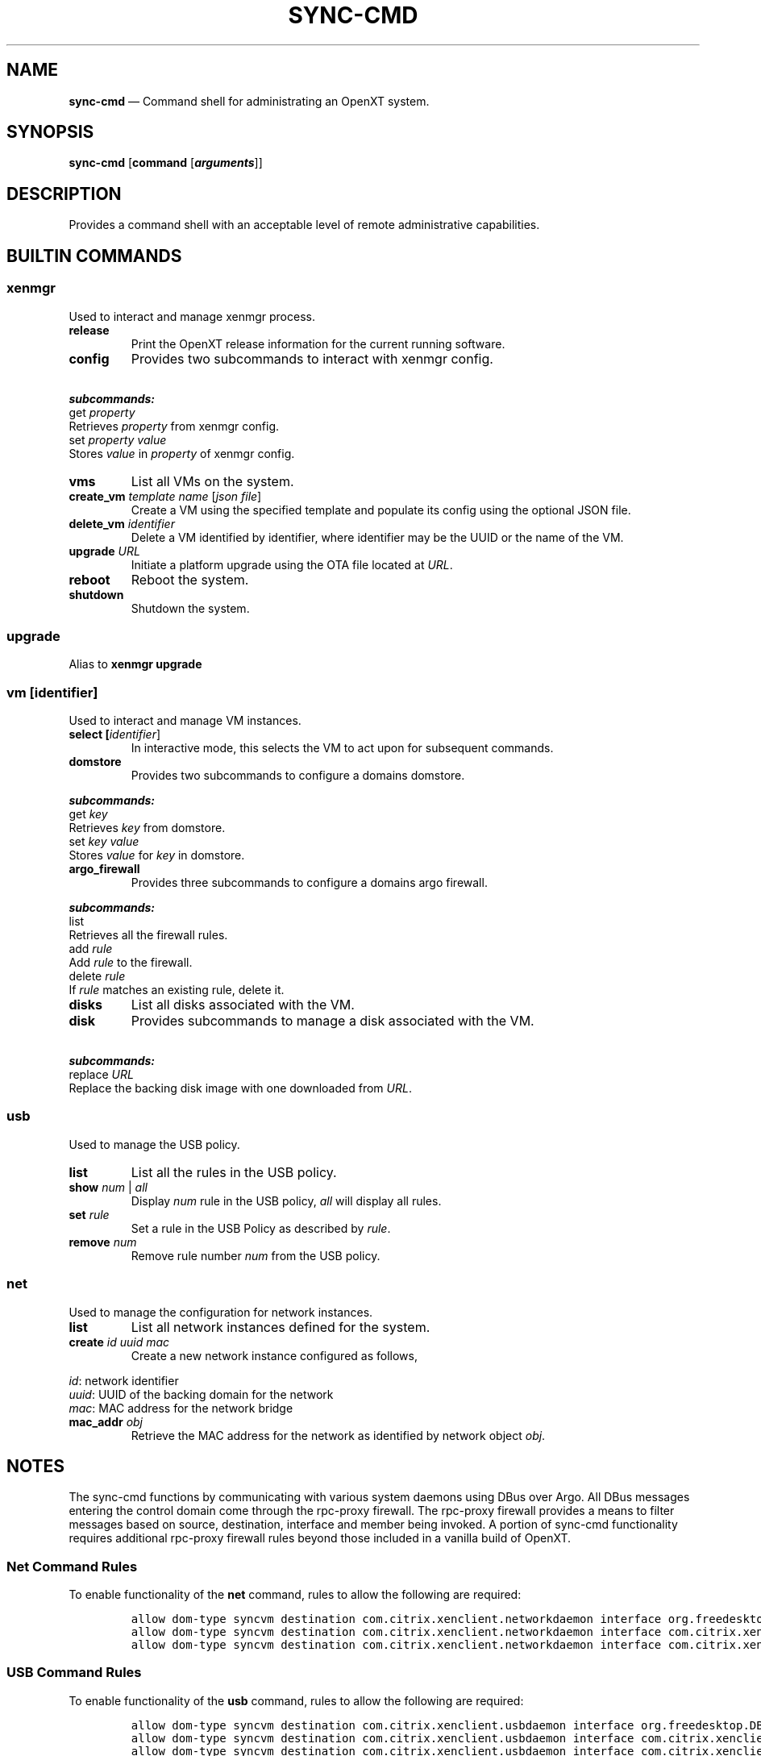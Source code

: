 .\" Automatically generated by Pandoc 2.5
.\"
.TH "SYNC\-CMD" "1" "" "Version 1.0" "Synchronizer Command Shell"
.hy
.SH NAME
.PP
\f[B]sync\-cmd\f[R] \[em] Command shell for administrating an OpenXT
system.
.SH SYNOPSIS
.PP
\f[B]sync\-cmd\f[R] [\f[B]command\f[R] [\f[B]\f[BI]arguments\f[B]\f[R]]]
.SH DESCRIPTION
.PP
Provides a command shell with an acceptable level of remote
administrative capabilities.
.SH BUILTIN COMMANDS
.SS xenmgr
.PP
Used to interact and manage xenmgr process.
.TP
.B release
Print the OpenXT release information for the current running software.
.TP
.B config
Provides two subcommands to interact with xenmgr config.
.PP
\ \ \ \ \ \ \ \f[B]\f[BI]subcommands:\f[B]\f[R]
.PD 0
.P
.PD
.PD 0
.P
.PD
\ \ \ \ \ \ \ get \f[I]property\f[R]
.PD 0
.P
.PD
\ \ \ \ \ \ \ \ \ \ \ Retrieves \f[I]property\f[R] from xenmgr config.
.PD 0
.P
.PD
.PD 0
.P
.PD
\ \ \ \ \ \ \ set \f[I]property\f[R] \f[I]value\f[R]
.PD 0
.P
.PD
\ \ \ \ \ \ \ \ \ \ \ Stores \f[I]value\f[R] in \f[I]property\f[R] of
xenmgr config.
.TP
.B vms
List all VMs on the system.
.TP
.B create_vm \f[I]template name\f[R] [\f[I]json file\f[R]]
Create a VM using the specified template and populate its config using
the optional JSON file.
.TP
.B delete_vm \f[I]identifier\f[R]
Delete a VM identified by identifier, where identifier may be the UUID
or the name of the VM.
.TP
.B upgrade \f[I]URL\f[R]
Initiate a platform upgrade using the OTA file located at \f[I]URL\f[R].
.TP
.B reboot
Reboot the system.
.TP
.B shutdown
Shutdown the system.
.SS upgrade
.PP
Alias to \f[B]xenmgr upgrade\f[R]
.SS vm [\f[I]identifier\f[R]]
.PP
Used to interact and manage VM instances.
.TP
.B select [\f[I]identifier\f[R]]
In interactive mode, this selects the VM to act upon for subsequent
commands.
.TP
.B domstore
Provides two subcommands to configure a domains domstore.
.PP
\ \ \ \ \ \ \ \f[B]\f[BI]subcommands:\f[B]\f[R]
.PD 0
.P
.PD
.PD 0
.P
.PD
\ \ \ \ \ \ \ get \f[I]key\f[R]
.PD 0
.P
.PD
\ \ \ \ \ \ \ \ \ \ \ Retrieves \f[I]key\f[R] from domstore.
.PD 0
.P
.PD
.PD 0
.P
.PD
\ \ \ \ \ \ \ set \f[I]key\f[R] \f[I]value\f[R]
.PD 0
.P
.PD
\ \ \ \ \ \ \ \ \ \ \ Stores \f[I]value\f[R] for \f[I]key\f[R] in
domstore.
.TP
.B argo_firewall
Provides three subcommands to configure a domains argo firewall.
.PP
\ \ \ \ \ \ \ \f[B]\f[BI]subcommands:\f[B]\f[R]
.PD 0
.P
.PD
.PD 0
.P
.PD
\ \ \ \ \ \ \ list
.PD 0
.P
.PD
\ \ \ \ \ \ \ \ \ \ \ Retrieves all the firewall rules.
.PD 0
.P
.PD
.PD 0
.P
.PD
\ \ \ \ \ \ \ add \f[I]rule\f[R]
.PD 0
.P
.PD
\ \ \ \ \ \ \ \ \ \ \ Add \f[I]rule\f[R] to the firewall.
.PD 0
.P
.PD
.PD 0
.P
.PD
\ \ \ \ \ \ \ delete \f[I]rule\f[R]
.PD 0
.P
.PD
\ \ \ \ \ \ \ \ \ \ \ If \f[I]rule\f[R] matches an existing rule, delete
it.
.TP
.B disks
List all disks associated with the VM.
.TP
.B disk
Provides subcommands to manage a disk associated with the VM.
.PP
\ \ \ \ \ \ \ \f[B]\f[BI]subcommands:\f[B]\f[R]
.PD 0
.P
.PD
.PD 0
.P
.PD
\ \ \ \ \ \ \ replace \f[I]URL\f[R]
.PD 0
.P
.PD
\ \ \ \ \ \ \ \ \ \ \ Replace the backing disk image with one downloaded
from \f[I]URL\f[R].
.SS usb
.PP
Used to manage the USB policy.
.TP
.B list
List all the rules in the USB policy.
.TP
.B show \f[I]num\f[R] | \f[I]all\f[R]
Display \f[I]num\f[R] rule in the USB policy, \f[I]all\f[R] will display
all rules.
.TP
.B set \f[I]rule\f[R]
Set a rule in the USB Policy as described by \f[I]rule\f[R].
.TP
.B remove \f[I]num\f[R]
Remove rule number \f[I]num\f[R] from the USB policy.
.SS net
.PP
Used to manage the configuration for network instances.
.TP
.B list
List all network instances defined for the system.
.TP
.B create \f[I]id\f[R] \f[I]uuid\f[R] \f[I]mac\f[R]
Create a new network instance configured as follows,
.PP
\ \ \ \ \ \ \ \f[I]id\f[R]: network identifier
.PD 0
.P
.PD
\ \ \ \ \ \ \ \f[I]uuid\f[R]: UUID of the backing domain for the network
.PD 0
.P
.PD
\ \ \ \ \ \ \ \f[I]mac\f[R]: MAC address for the network bridge
.TP
.B mac_addr \f[I]obj\f[R]
Retrieve the MAC address for the network as identified by network object
\f[I]obj\f[R].
.SH NOTES
.PP
The sync\-cmd functions by communicating with various system daemons
using DBus over Argo.
All DBus messages entering the control domain come through the
rpc\-proxy firewall.
The rpc\-proxy firewall provides a means to filter messages based on
source, destination, interface and member being invoked.
A portion of sync\-cmd functionality requires additional rpc\-proxy
firewall rules beyond those included in a vanilla build of OpenXT.
.SS Net Command Rules
.PP
To enable functionality of the \f[B]net\f[R] command, rules to allow the
following are required:
.IP
.nf
\f[C]
allow dom\-type syncvm destination com.citrix.xenclient.networkdaemon interface org.freedesktop.DBus.Introspectable member Introspect
allow dom\-type syncvm destination com.citrix.xenclient.networkdaemon interface com.citrix.xenclient.networkdaemon member list
allow dom\-type syncvm destination com.citrix.xenclient.networkdaemon interface com.citrix.xenclient.networkdaemon member create_network
\f[R]
.fi
.SS USB Command Rules
.PP
To enable functionality of the \f[B]usb\f[R] command, rules to allow the
following are required:
.IP
.nf
\f[C]
allow dom\-type syncvm destination com.citrix.xenclient.usbdaemon interface org.freedesktop.DBus.Introspectable member Introspect
allow dom\-type syncvm destination com.citrix.xenclient.usbdaemon interface com.citrix.xenclient.usbdaemon member policy_list
allow dom\-type syncvm destination com.citrix.xenclient.usbdaemon interface com.citrix.xenclient.usbdaemon member policy_get_rules
allow dom\-type syncvm destination com.citrix.xenclient.usbdaemon interface com.citrix.xenclient.usbdaemon member policy_set_rule
allow dom\-type syncvm destination com.citrix.xenclient.usbdaemon interface com.citrix.xenclient.usbdaemon member policy_set_rule_basic
allow dom\-type syncvm destination com.citrix.xenclient.usbdaemon interface com.citrix.xenclient.usbdaemon member policy_set_rule_advanced
allow dom\-type syncvm destination com.citrix.xenclient.usbdaemon interface com.citrix.xenclient.usbdaemon member policy_remove_rule
\f[R]
.fi
.SH BUGS
.PP
See GitHub Issues: <https://github.com/OpenXT/sync-client/issues>
.SH AUTHOR
.PP
OpenXT Developers <openxt@googlegroups.com>
.SH SEE ALSO
.PP
\f[B]sync\-cmd(1)\f[R]
